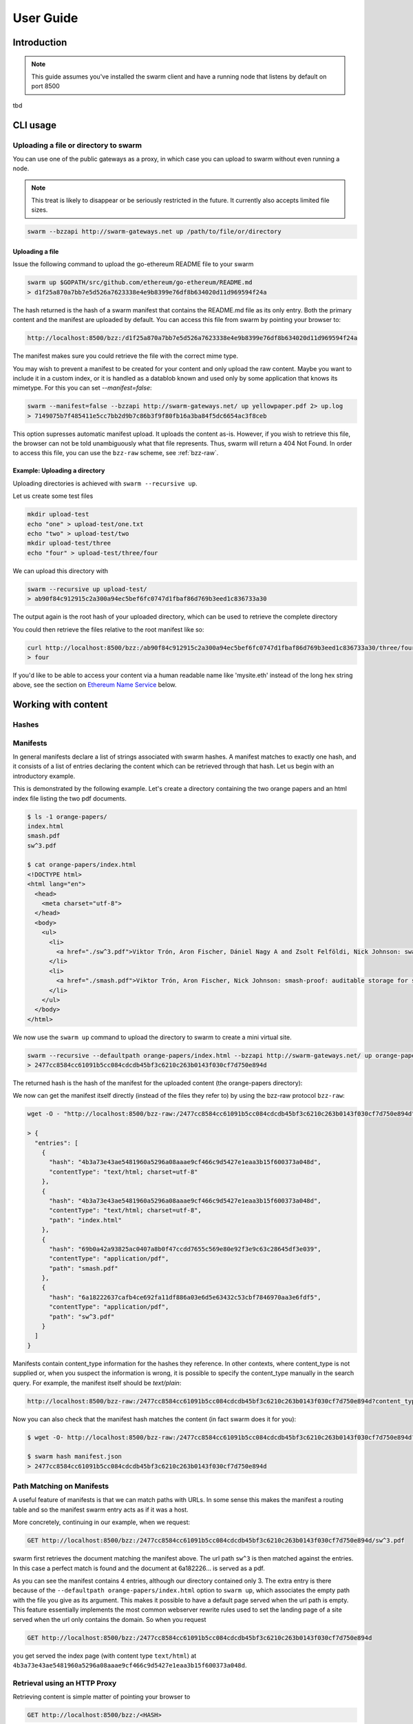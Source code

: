 .. _userguide:

*****************
User Guide
*****************

Introduction
==================================
.. note:: This guide assumes you've installed the swarm client and have a running node that listens by default on port 8500

tbd

CLI usage
==================================

Uploading a file or directory to swarm
---------------------------------------------------------------

You can use one of the public gateways as a proxy, in which case you can upload to swarm without even running a node.

.. note:: This treat is likely to disappear or be seriously restricted in the future. It currently also accepts limited file sizes.


.. code-block:: none

    swarm --bzzapi http://swarm-gateways.net up /path/to/file/or/directory

Uploading a file
^^^^^^^^^^^^^^^^^^^^^^^^^^

Issue the following command to upload the go-ethereum README file to your swarm

.. code-block:: none

  swarm up $GOPATH/src/github.com/ethereum/go-ethereum/README.md
  > d1f25a870a7bb7e5d526a7623338e4e9b8399e76df8b634020d11d969594f24a

The hash returned is the hash of a swarm manifest that contains the README.md file as its only entry. Both the primary content and the manifest are uploaded by default.
You can access this file from swarm by pointing your browser to:

.. code-block:: none

  http://localhost:8500/bzz:/d1f25a870a7bb7e5d526a7623338e4e9b8399e76df8b634020d11d969594f24a

The manifest makes sure you could retrieve the file with the correct mime type.

You may wish to prevent a manifest to be created for your content and only upload the raw content. Maybe you want to include it in a custom index, or it is handled as a datablob known and used only by some application that knows its mimetype. For this you can set `--manifest=false`:

.. code-block:: none

  swarm --manifest=false --bzzapi http://swarm-gateways.net/ up yellowpaper.pdf 2> up.log
  > 7149075b7f485411e5cc7bb2d9b7c86b3f9f80fb16a3ba84f5dc6654ac3f8ceb

This option supresses automatic manifest upload. It uploads the content as-is.
However, if you wish to retrieve this file, the browser can not be told unambiguously what that file represents. Thus, swarm will return a 404 Not Found. In order to access this file, you can use the ``bzz-raw`` scheme, see :ref:`bzz-raw`.

Example: Uploading a directory
^^^^^^^^^^^^^^^^^^^^^^^^^^^^^^^

Uploading directories is achieved with ``swarm --recursive up``.

Let us create some test files

.. code-block:: none

  mkdir upload-test
  echo "one" > upload-test/one.txt
  echo "two" > upload-test/two
  mkdir upload-test/three
  echo "four" > upload-test/three/four

We can upload this directory with

.. code-block:: none

  swarm --recursive up upload-test/
  > ab90f84c912915c2a300a94ec5bef6fc0747d1fbaf86d769b3eed1c836733a30

The output again is the root hash of your uploaded directory, which can be used to retrieve the complete directory 
  

You could then retrieve the files relative to the root manifest like so:

.. code-block:: none

  curl http://localhost:8500/bzz:/ab90f84c912915c2a300a94ec5bef6fc0747d1fbaf86d769b3eed1c836733a30/three/four
  > four   


If you'd like to be able to access your content via a human readable name like 'mysite.eth' instead of the long hex string above, see the section on `Ethereum Name Service`_ below.


Working with content
==============================================

Hashes
----------------------




Manifests
----------------------

In general manifests declare a list of strings associated with swarm hashes. A manifest matches to exactly one hash, and it consists of a list of entries declaring the content which can be retrieved through that hash. Let us begin with an introductory example.


This is demonstrated by the following example.
Let's create a directory containing the two orange papers and an html index file listing the two pdf documents.

.. code-block:: none

  $ ls -1 orange-papers/
  index.html
  smash.pdf
  sw^3.pdf

  $ cat orange-papers/index.html
  <!DOCTYPE html>
  <html lang="en">
    <head>
      <meta charset="utf-8">
    </head>
    <body>
      <ul>
        <li>
          <a href="./sw^3.pdf">Viktor Trón, Aron Fischer, Dániel Nagy A and Zsolt Felföldi, Nick Johnson: swap, swear and swindle: incentive system for swarm.</a>  May 2016
        </li>
        <li>
          <a href="./smash.pdf">Viktor Trón, Aron Fischer, Nick Johnson: smash-proof: auditable storage for swarm secured by masked audit secret hash.</a> May 2016
        </li>
      </ul>
    </body>
  </html>

We now use the ``swarm up`` command to upload the directory to swarm to create a mini virtual site.

.. code-block:: none

  swarm --recursive --defaultpath orange-papers/index.html --bzzapi http://swarm-gateways.net/ up orange-papers/ 2> up.log
  > 2477cc8584cc61091b5cc084cdcdb45bf3c6210c263b0143f030cf7d750e894d

The returned hash is the hash of the manifest for the uploaded content (the orange-papers directory):

We now can get the manifest itself directly (instead of the files they refer to) by using the bzz-raw protocol ``bzz-raw``:

.. code-block:: none

  wget -O - "http://localhost:8500/bzz-raw:/2477cc8584cc61091b5cc084cdcdb45bf3c6210c263b0143f030cf7d750e894d"

  > {
    "entries": [
      {
        "hash": "4b3a73e43ae5481960a5296a08aaae9cf466c9d5427e1eaa3b15f600373a048d",
        "contentType": "text/html; charset=utf-8"
      },
      {
        "hash": "4b3a73e43ae5481960a5296a08aaae9cf466c9d5427e1eaa3b15f600373a048d",
        "contentType": "text/html; charset=utf-8",
        "path": "index.html"
      },
      {
        "hash": "69b0a42a93825ac0407a8b0f47ccdd7655c569e80e92f3e9c63c28645df3e039",
        "contentType": "application/pdf",
        "path": "smash.pdf"
      },
      {
        "hash": "6a18222637cafb4ce692fa11df886a03e6d5e63432c53cbf7846970aa3e6fdf5",
        "contentType": "application/pdf",
        "path": "sw^3.pdf"
      }
    ]
  }


Manifests contain content_type information for the hashes they reference. In other contexts, where content_type is not supplied or, when you suspect the information is wrong, it is possible to specify the content_type manually in the search query. For example, the manifest itself should be `text/plain`:

.. code-block:: none

   http://localhost:8500/bzz-raw:/2477cc8584cc61091b5cc084cdcdb45bf3c6210c263b0143f030cf7d750e894d?content_type="text/plain"

Now you can also check that the manifest hash matches the content (in fact swarm does it for you):

.. code-block:: none

   $ wget -O- http://localhost:8500/bzz-raw:/2477cc8584cc61091b5cc084cdcdb45bf3c6210c263b0143f030cf7d750e894d?content_type="text/plain" > manifest.json

   $ swarm hash manifest.json
   > 2477cc8584cc61091b5cc084cdcdb45bf3c6210c263b0143f030cf7d750e894d

Path Matching on Manifests
---------------------------------

A useful feature of manifests is that we can match paths with URLs.
In some sense this makes the manifest a routing table and so the manifest swarm entry acts as if it was a host.

More concretely, continuing in our example, when we request:

.. code-block:: none

  GET http://localhost:8500/bzz:/2477cc8584cc61091b5cc084cdcdb45bf3c6210c263b0143f030cf7d750e894d/sw^3.pdf

swarm first retrieves the document matching the manifest above. The url path ``sw^3`` is then matched against the entries. In this case a perfect match is found and the document at 6a182226... is served as a pdf.

As you can see the manifest contains 4 entries, although our directory contained only 3. The extra entry is there because of the ``--defaultpath orange-papers/index.html`` option to ``swarm up``, which associates the empty path with the file you give as its argument. This makes it possible to have a default page served when the url path is empty.
This feature essentially implements the most common webserver rewrite rules used to set the landing page of a site served when the url only contains the domain. So when you request

.. code-block:: none

  GET http://localhost:8500/bzz:/2477cc8584cc61091b5cc084cdcdb45bf3c6210c263b0143f030cf7d750e894d

you get served the index page (with content type ``text/html``) at ``4b3a73e43ae5481960a5296a08aaae9cf466c9d5427e1eaa3b15f600373a048d``.

Retrieval using an HTTP Proxy
-------------------------------

Retrieving content is simple matter of pointing your browser to

.. code-block:: none

    GET http://localhost:8500/bzz:/<HASH>

where HASH is the id of a swarm manifest.
This is the most common usecase whereby swarm can serve the web.

It looks like HTTP content transfer from servers, but in fact it is using swarm's serverless architecture.

The general pattern is:

.. code-block:: none

  <HTTP proxy>/<URL SCHEME>:/<DOMAIN OR HASH>/<PATH>?<QUERY_STRING>

The HTTP proxy part can be eliminated if you register the appropriate scheme handler with your browser or you use Mist.


Encryption
----------------------

Introduced in POC 0.3, symmetric encryption using ``SHA3 Keccak256`` is now readily available to be used with swarm upload commands.
The encryption mechanism is meant to protect your information and make the chunked data unreadable to any handling swarm node, putting the
concepts of plausible deniability and censorship resistence to work.

More info about how we handle encryption at Swarm can be found `here <https://github.com/ethersphere/swarm/wiki/Symmetric-Encryption-for-Swarm-Content>`_.

.. note:: 
  Swarm currently supports both encrypted and unencrypted ``up`` commands through usage of the ``--encrypt`` flag.
  This might change in the future as we will refine and make Swarm a safer network.

.. note:: 
  When you upload content to Swarm using the `--encrypt` flag, the hash received in response will be 
  longer than the standard Swarm hash you're used to - that's because the resulting hash is a concatenated 
  string of the content hash and the encryption key used to encrypt the content.


.. important::
  The encryption feature is non-deterministic (due to a random seed generated on every upload request) and as a result not idempotent by design, thus uploading the same resource twice to Swarm with encryption enabled will not result in the same output hash.


Example usage:

.. code-block:: none

  swarm up --encrypt foo.txt
  > c2ebba57da7d97bc4725a542ff3f0bd37163fd564e0298dd87f320368ae4faddd1f25a870a7bb7e5d526a7623338e4e9b8399e76df8b634020d11d969594f24a
  # note the longer response hash

Resource updates
------------------------
you can update the resources that the ENS points to by using an HTTP POST using the ``bzz-resource`` scheme.

name has to be ENS name
bzz:/louis.eth/search/golang


BZZ URL schemes
--------------------
Swarm offers 3 distinct url schemes:


bzz
^^^^

Example:


.. code-block:: none

    GET http://localhost:8500/bzz:/theswarm.test

The bzz scheme assumes that the domain part of the url points to a manifest. When retrieving the asset addressed by the url, the manifest entries are matched against the url path. The entry with the longest matching path is retrieved and served with the content type specified in the corresponding manifest entry.

Example:

.. code-block:: none

    GET http://localhost:8500/bzz:/2477cc8584cc61091b5cc084cdcdb45bf3c6210c263b0143f030cf7d750e894d/read

returns a readme.md file if the manifest at the given hash address contains such an entry.

If the manifest contains multiple entries to which the URL could be resolved, like, in the example above, the manifest has entries for `readme.md` and `reading-list.txt`, the API returns a HTTP response "300 Multiple Choices", indicating that the request could not be unambiguously resolved. A list of available entries is returned via HTTP or JSON.


This generic scheme supports name resolution for domains registered on the Ethereum Name Service
(ENS, see `Ethereum Name Service`). This is a read-only scheme meaning that it only supports GET requests and serves to retrieve content from swarm.


bzz-immutable
^^^^^^^^^^^^^^^^^^^^

.. code-block:: none

    GET http://localhost:8500/bzz-immutable:/2477cc8584cc61091b5cc084cdcdb45bf3c6210c263b0143f030cf7d750e894d

The same as the generic scheme but there is no ENS domain resolution, the domain part of the path needs to be a valid hash. This is also a read-only scheme but explicit in its integrity protection. A particular bzz-immutable url will always necessarily address the exact same fixed immutable content.

.. _bzz-raw:

bzz-resource
^^^^^^^^^^^^^^^^^^^^

``bzz-resource`` allows you to receive hash pointers to content that the ENS entry resolved to at different versions

bzz-resource://<id> - get latest update
bzz-resource://<id>/<n> - get latest update on period n
bzz-resource://<id>/<n>/<m> - get update version m of period n
<id> = ens name





bzz-raw
^^^^^^^^^^^^^^

.. code-block:: none

    GET http://localhost:8500/bzz-raw:/2477cc8584cc61091b5cc084cdcdb45bf3c6210c263b0143f030cf7d750e894d


When responding to GET requests with the bzz-raw scheme, swarm does not assume a manifest, just serves the asset addressed by the url directly.

The ``content_type`` query parameter can be supplied to specify the mime type you are requesting, otherwise content is served as an octet stream per default. For instance if you have a pdf document (not the manifest wrapping it) at hash ``6a182226...`` then the following url will properly serve it.

.. code-block:: none

    GET http://localhost:8500/bzz-raw:/6a18222637cafb4ce692fa11df886a03e6d5e63432c53cbf7846970aa3e6fdf5?content_type=application/pdf


Importantly and somewhat unusually for generic schemes, the raw scheme supports POST and PUT requests. This is a crucially important way in which swarm is different from the internet as we know it.

The possibility to POST makes swarm an actual cloud service, bringing upload functionality to your browsing.

In fact the command line tool ``swarm up`` uses the http proxy with the bzz raw scheme under the hood.

bzz-list
^^^^^^^^^^^^^^

.. code-block:: none

    GET http://localhost:8500/bzz-list:/2477cc8584cc61091b5cc084cdcdb45bf3c6210c263b0143f030cf7d750e894d/path

Returns a list of all files contained in <manifest> under <path> grouped into common prefixes using ``/`` as a delimiter. If path is ``/``, all files in manifest are returned. The response is a JSON-encoded object with ``common_prefixes`` string field and ``entries`` list field.

bzz-hash
^^^^^^^^^^^^^^

.. code-block:: none

    GET http://localhost:8500/bzz-hash:/theswarm.test


Swarm accepts GET requests for bzz-hash url scheme and responds with the hash value of the raw content, the same content returned by requests with bzz-raw scheme. Hash of the manifest is also the hash stored in ENS so bzz-hash can be used for ENS domain resolution.

Response content type is *text/plain*.

bzzr and bzzi
^^^^^^^^^^^^^^
Schemes with short names bzzr and bzzi are deprecated in favour of bzz-raw and bzz-immutable, respectively. They are kept for backward compatibility, and will be removed on the next release.



Ethereum Name Service
======================

ENS is the system that Swarm uses to permit content to be referred to by a human-readable name, such as "orangepapers.eth". It operates analogously to the DNS system, translating human-readable names into machine identifiers - in this case, the swarm hash of the content you're referring to. By registering a name and setting it to resolve to the content hash of the root manifest of your site, users can access your site via a URL such as `bzz://orange-papers.eth/`.

If we take our earlier example and set the hash 2477cc85... as the content hash for the domain `` orangepapers.eth``, we can request:

.. code-block:: none

  GET http://localhost:8500/bzz:/orange-papers.eth/sw^3.pdf

and get served the same content as with:

.. code-block:: none

  GET http://localhost:8500/bzz:/2477cc8584cc61091b5cc084cdcdb45bf3c6210c263b0143f030cf7d750e894d/sw^3.pdf

Full documentation on ENS is `available here <https://github.com/ethereum/ens/wiki>`_.

If you just want to set up ENS so that you can host your Swarm content on a domain, here's a quick set of steps to get you started.

Content Retrieval using ENS
----------------------------

The default configuration of swarm is to use names registered on the Ropsten testnet. In order for you to be able to resolve names to swarm hashes, all that needs to happen is that your swarm client is connected to a geth node synced on the Ropsten testnet. See section `"Running the swarm client" <./runninganode.html#using-swarm-together-with-the-ropsten-testnet-blockchain>`_.

Registering names for your swarm content
----------------------------------------

There are several steps involved in registering a new name and assigning a swarm hash to it. To start off, you'll need to register a domain, then you need to assign a resolver to the domain and then you add the swarm hash to the resolver.

.. note:: The ENS system will let you register even invalid names - names with upper case characters, or prohibited unicode characters, for instance - but your browser will never resolve them. As a result, take care to make sure any domain you try to register is well-formed before registering it

Preparation
^^^^^^^^^^^^^^^
The first step to take is to download `ensutils.js <https://github.com/ethereum/ens/blob/master/ensutils.js>`_ (`direct link <https://raw.githubusercontent.com/ethereum/ens/master/ensutils.js>`_).

You should of course have geth running and connected to ropsten (`geth --testnet`). Connect to the geth console:

.. code-block:: none

  ./geth attach ipc:/path/to/geth.ipc

Once inside the console, run:

.. code-block:: none

    loadScript('/path/to/ensutils.js')

Note: You can leave the console at any time by pressing ctrl+D

Registering a .test domain
^^^^^^^^^^^^^^^^^^^^^^^^^^^^^^
The easiest option is to register a `.test domain <https://github.com/ethereum/ens/wiki/Registering-a-name-with-the-FIFS-registrar>`_. These domains can be registered by anyone at any time, but they automatically expire after 28 days.

We will be sending a transactions on Ropsten, so if you have not already done so, get yourself some ropsten testnet ether. You can `get some for free here <http://faucet.ropsten.be:3001/>`_.


Before being able to send the transaction, you will need to unlock your account using ``personal.unlockAccount(account)`` i.e.

.. code-block:: none

  personal.unlockAccount(eth.accounts[0])

Then, still inside the geth console (with ensutils.js loaded) type the following (replacing MYNAME with the name you wish to register):

.. code-block:: none

  testRegistrar.register(web3.sha3('MYNAME'), eth.accounts[0], {from: eth.accounts[0]});

.. note:: Warning: do not register names with UPPER CASE letters. The ENS will let you register them, but your browser will never resolve them.

The output will be a transaction hash. Once this transaction is mined on the testnet you can verify that the name MYNAME.test belongs to you:

.. code-block:: none

  eth.accounts[0] == ens.owner(namehash('MYNAME.test'))

Registering a .eth domain
^^^^^^^^^^^^^^^^^^^^^^^^^^^^^^

Registering a .eth domain has more work involved. If you're just wanting to test things out quickly, start with a .test domain.
The .eth domains take a while to register, as they use an auction system, (while .test domains can be registered instantly, but only persist for 28 days). Further, .eth domains are also restricted to being at least 7 characters long.
For complete documentation `see here <https://github.com/ethereum/ens/wiki/Registering-a-name-with-the-auction-registrar>`_.

Just as when registering a .test domain, you will need testnet ether and you must unlock your account. Then you may `start bidding on a domain <https://github.com/ethereum/ens/wiki/Registering-a-name-with-the-auction-registrar>`_.

Quick Reference:

1. Prepare:

.. code-block:: js

  personal.unlockAccount(eth.accounts[0])
  loadScript('/path/to/ensutils.js')

2. Make a bid:

.. code-block:: js

  bid = ethRegistrar.shaBid(web3.sha3('myname'), eth.accounts[0], web3.toWei(1, 'ether'), web3.sha3('secret'));

3. Reveal your bid:

.. code-block:: js

  ethRegistrar.unsealBid(web3.sha3('myname'), eth.accounts[0], web3.toWei(1, 'ether'), web3.sha3('secret'), {from: eth.accounts[0], gas: 500000});

4. Finalise:

.. code-block:: js

  ethRegistrar.finalizeAuction(web3.sha3('myname'), {from: eth.accounts[0], gas: 500000});

For info on how to increase your bids, check the current highest bid, check when an auction ends, check if a name is available in the first place and more please consult `the official documentation <https://github.com/ethereum/ens/wiki/Registering-a-name-with-the-auction-registrar>`_.

Setting up a resolver
^^^^^^^^^^^^^^^^^^^^^^^^^

The next step is to set up a resolver for your new domain name. While it's possible to write and deploy your own custom resolver, for everyday use with Swarm, a general purpose one is provided, and is already deployed on the testnet.

On the geth (testnet) console:

.. code-block:: none

    loadScript('/path/to/ensutils.js')
    personal.unlockAccount(eth.accounts[0], "")
    ens.setResolver(namehash('MYNAME.test'), publicResolver.address, {from: eth.accounts[0], gas: 100000});


Registering a swarm hash on the publicResolver
^^^^^^^^^^^^^^^^^^^^^^^^^^^^^^^^^^^^^^^^^^^^^^^^^^

Finally, after uploading your content to Swarm as detailed above, you can update your site with this command:

.. code-block:: none

    publicResolver.setContent(namehash('MYNAME.test'), 'HASH', {from: eth.accounts[0], gas: 100000})

Again, replace 'MYNAME.test' with the name you registered, and replace 'HASH' with the hash you got when uploading your content to swarm, starting with 0x.


After this has executed successfully, anyone running a correctly configured and synchronised Swarm client will be able to access the current version of your site on `bzz://MYNAME.test/`.

.. code-block:: none

  http://localhost:8500/bzz:/MYNAME.test

Looking up names in the ENS manually
^^^^^^^^^^^^^^^^^^^^^^^^^^^^^^^^^^^^^^^^

After registering your names and swarm hashes, you can check that everything is updated correctly by looking up the name manually.

Connect to the geth console and load ensutils.js just as before. Then type

.. code-block:: none

    getContent('MYNAME.test')

You can also check this in your swarm console with:

.. code-block:: none

    bzz.resolve('MYNAME.test')

If everything worked correctly, it will return the hash you specified when you called `setContent` earlier.

Updating your content
^^^^^^^^^^^^^^^^^^^^^^^^^

Each time you update your site's content afterwards, you only need to repeat the last step to update the mapping between the name you own and the content you want it to point to. Anyone visiting your site by its name will always see the version you most recently updated using `setHash`, above.

.. code-block:: none

    publicResolver.setContent(namehash('MYNAME.test'), 'NEWHASH', {from: eth.accounts[0], gas: 100000})


PSS
======================

``PSS`` (Postal Service over Swarm) is a messaging protocol over Swarm. This means nodes can send messages to each other without being directly connected with each other, while taking advantage of the efficient routing algorithms that swarm uses for transporting and storing data.

.. note::
  ``PSS`` will be part of the POC3 version of Swarm. It is under active development, so expect things to change. 


``PSS`` has builtin encryption functionality. To use this functionality to send a message, recipients first have to be registered with the node. This registration includes the following data:

1. ``Encryption key`` - can be a ECDSA public key or a 32 byte symmetric key. 

2. ``Topic`` - is an arbitrary 4 byte word (``0x0000`` is reserved for ``raw`` messages).

3. ``Address``- the swarm overlay address to use for the routing.
   
The registration returns a key id which is used to refer to the stored key in ensuing operations.
   
After you associate an encryption key with an address they will be checked against any message that comes through (when sending or receiving) given it matches the topic and the address space of the message. 

Now, to send a message, the following data must be given:

1. ``Encryption key id`` - id of the stored recipient's encryption key. 

2. ``Topic`` - same as above.

3. ``Message payload`` - the message data as an arbitrary byte sequence.

Upon sending the message it is encrypted and passed on from peer to peer. Any node along the route that can successfully decrypt the message is regarded as a recipient. Recipients continue to pass on the message to their peers, to make traffic analysis attacks more difficult.

.. note::
  The Address that is coupled with the encryption key is used for routing the message.
  This does *not* need to be a full address; the network will route the message to the best of its ability with the information that is available.
  If *no* address is given (zero-length byte slice), routing is effectively deactivated, and the message is passed to all peers by all peers.

It is also possible to send a message without using the builtin encryption. In this case no recipient registration is made, but the message is sent directly, with the following input data:

1. ``Message payload`` - the message data as an arbitrary byte sequence.

2. ``Address``- the swarm overlay address to use for the routing. 

You can subscribe to incoming messages using a topic.

You can subscribe to messages on topic 0x0000 and handle the encryption on your side. This even enables you to use the swarm node as a multiplexer for different keypair identities.

.. important::
  ``PSS`` does not guarantee message ordering (`Best-Effort Delivery <https://en.wikipedia.org/wiki/Best-effort_delivery>`_)
  nor message delivery (e.g. messages to offline nodes will not be cached and replayed) at the moment


FUSE
======================



Another way of intracting with Swarm is by mounting it as a local filesystem using FUSE (a.k.a swarmfs). There are three IPC API's which help in doing this.

.. note:: FUSE needs to be installed on your Operating System for these commands to work. Windows is not supported by FUSE, so these command will work only in Linux, Mac OS and FreeBSD. For installation instruction for your OS, see "Installing FUSE" section below.
  

``swarmfs.mount(HASH|domain, mountpoint))``
  mounts swarm contents represented by a swarm hash or a ens domain name to the specified local directory. The local directory has to be writable and should be empty.
  Once this command is succesfull, you should see the contents in the local directory. The HASH is mounted in a rw mode, which means any change insie the directory will be automatically reflected in swarm. Ex: if you copy a file from somewhere else in to mountpoint, it is equvivalent of using a "swarm up <file>" command.    

``swarmfs.unmount(mountpoint)``
  This command unmounts the HASH|domain mounted in the specified mountpoint. If the device is busy, unmounting fails. In that case make sure you exit the process that is using the directory and try unmounting again.

``swarmfs.listmounts()``
  For every active mount, this command display three things. The mountpoint, start HASH supplied and the latest HASH. Since the HASH is mounted in rw mode, when ever there is a change to the file system (adding file, removing file etc), a new HASH is computed. This hash is called the latest HASH.

Installing FUSE
----------------

1. Linux (Ubuntu)

.. code-block:: none

	sudo apt-get install fuse
	sudo modprobe fuse
	sudo chown <username>:<groupname> /etc/fuse.conf  
	sudo chown <username>:<groupname> /dev/fuse

2. Mac OS

   Either install the latest package from https://osxfuse.github.io/ or use brew as below

.. code-block:: none

	brew update
	brew install caskroom/cask/brew-cask
	brew cask install osxfuse

